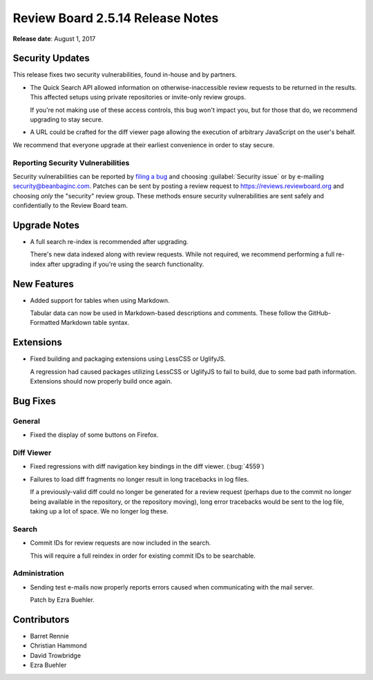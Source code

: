 .. default-intersphinx:: rb2.5


=================================
Review Board 2.5.14 Release Notes
=================================

**Release date**: August 1, 2017


Security Updates
================

This release fixes two security vulnerabilities, found in-house and by
partners.

* The Quick Search API allowed information on otherwise-inaccessible review
  requests to be returned in the results. This affected setups using private
  repositories or invite-only review groups.

  If you're not making use of these access controls, this bug won't impact
  you, but for those that do, we recommend upgrading to stay secure.

* A URL could be crafted for the diff viewer page allowing the execution of
  arbitrary JavaScript on the user's behalf.

We recommend that everyone upgrade at their earliest convenience in order to
stay secure.


Reporting Security Vulnerabilities
----------------------------------

Security vulnerabilities can be reported by `filing a bug`_ and choosing
:guilabel:`Security issue` or by e-mailing security@beanbaginc.com. Patches
can be sent by posting a review request to https://reviews.reviewboard.org and
choosing *only* the "security" review group. These methods ensure security
vulnerabilities are sent safely and confidentially to the Review Board team.


.. _filing a bug: https://hellosplat.com/s/beanbag/tickets/new/


Upgrade Notes
=============

* A full search re-index is recommended after upgrading.

  There's new data indexed along with review requests. While not required,
  we recommend performing a full re-index after upgrading if you're using
  the search functionality.


New Features
============

* Added support for tables when using Markdown.

  Tabular data can now be used in Markdown-based descriptions and comments.
  These follow the GitHub-Formatted Markdown table syntax.


Extensions
==========

* Fixed building and packaging extensions using LessCSS or UglifyJS.

  A regression had caused packages utilizing LessCSS or UglifyJS to fail to
  build, due to some bad path information. Extensions should now properly
  build once again.


Bug Fixes
=========

General
-------

* Fixed the display of some buttons on Firefox.


Diff Viewer
-----------

* Fixed regressions with diff navigation key bindings in the diff viewer.
  (:bug:`4559`)

* Failures to load diff fragments no longer result in long tracebacks in
  log files.

  If a previously-valid diff could no longer be generated for a review
  request (perhaps due to the commit no longer being available in the
  repository, or the repository moving), long error tracebacks would be
  sent to the log file, taking up a lot of space. We no longer log these.


Search
------

* Commit IDs for review requests are now included in the search.

  This will require a full reindex in order for existing commit IDs to be
  searchable.


Administration
--------------

* Sending test e-mails now properly reports errors caused when communicating
  with the mail server.

  Patch by Ezra Buehler.


Contributors
============

* Barret Rennie
* Christian Hammond
* David Trowbridge
* Ezra Buehler
